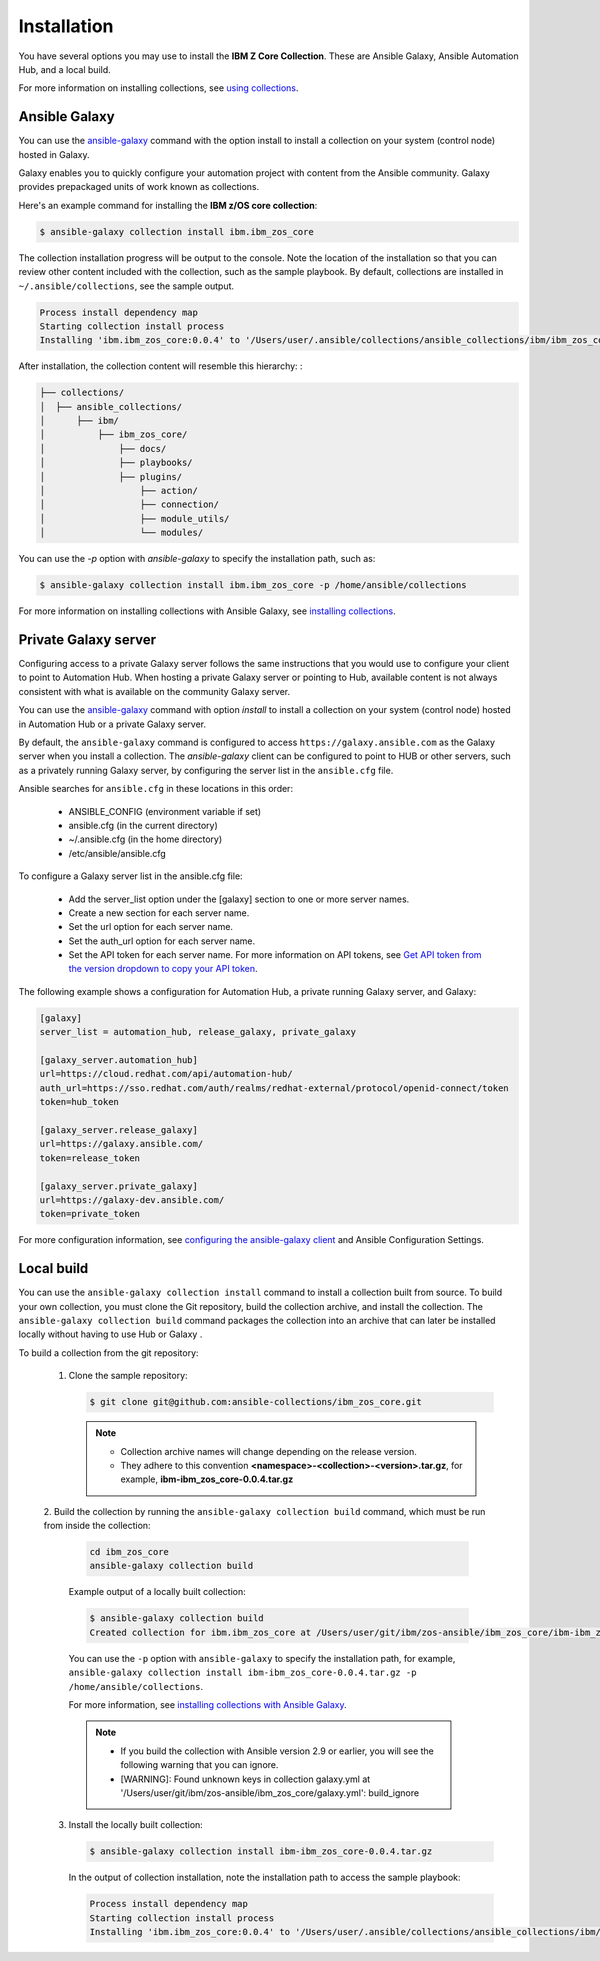 .. ...........................................................................
.. © Copyright IBM Corporation 2020                                          .
.. ...........................................................................

Installation
============
You have several options you may use to install the **IBM Z Core
Collection**. These are Ansible Galaxy, Ansible Automation Hub, and a local
build.

For more information on installing collections, see `using collections`_.

.. _using collections:
   https://docs.ansible.com/ansible/latest/user_guide/collections_using.html

Ansible Galaxy
--------------

You can use the `ansible-galaxy`_ command with the option install to install
a collection on your system (control node) hosted in Galaxy.

Galaxy enables you to quickly configure your automation project with content
from the Ansible community. Galaxy provides prepackaged units of work known as
collections.

Here's an example command for installing the **IBM z/OS core collection**:

.. code-block:: sh

   $ ansible-galaxy collection install ibm.ibm_zos_core

The collection installation progress will be output to the console. Note the
location of the installation so that you can review other content included with
the collection, such as the sample playbook. By default, collections are
installed in ``~/.ansible/collections``, see the sample output.

.. _ansible-galaxy:
   https://docs.ansible.com/ansible/latest/cli/ansible-galaxy.html

.. code-block:: sh

   Process install dependency map
   Starting collection install process
   Installing 'ibm.ibm_zos_core:0.0.4' to '/Users/user/.ansible/collections/ansible_collections/ibm/ibm_zos_core'

After installation, the collection content will resemble this hierarchy: :

.. code-block:: sh

   ├── collections/
   │  ├── ansible_collections/
   │      ├── ibm/
   │          ├── ibm_zos_core/
   │              ├── docs/
   │              ├── playbooks/
   │              ├── plugins/
   │                  ├── action/
   │                  ├── connection/
   │                  ├── module_utils/
   │                  └── modules/


You can use the `-p` option with `ansible-galaxy` to specify the installation
path, such as:

.. code-block:: sh

   $ ansible-galaxy collection install ibm.ibm_zos_core -p /home/ansible/collections

For more information on installing collections with Ansible Galaxy,
see `installing collections`_.

.. _installing collections:
   https://docs.ansible.com/ansible/latest/user_guide/collections_using.html#installing-collections-with-ansible-galaxy

Private Galaxy server
---------------------
Configuring access to a private Galaxy server follows the same instructions
that you would use to configure your client to point to Automation Hub. When
hosting a private Galaxy server or pointing to Hub, available content is not
always consistent with what is available on the community Galaxy server.

You can use the `ansible-galaxy`_ command with option `install` to install a
collection on your system (control node) hosted in Automation Hub or a private
Galaxy server.

By default, the ``ansible-galaxy`` command is configured to access
``https://galaxy.ansible.com`` as the Galaxy server when you install a
collection. The `ansible-galaxy` client can be configured to point to HUB or
other servers, such as a privately running Galaxy server, by configuring the
server list in the ``ansible.cfg`` file.

Ansible searches for ``ansible.cfg`` in these locations in this order:

   * ANSIBLE_CONFIG (environment variable if set)
   * ansible.cfg (in the current directory)
   * ~/.ansible.cfg (in the home directory)
   * /etc/ansible/ansible.cfg

To configure a Galaxy server list in the ansible.cfg file:

  * Add the server_list option under the [galaxy] section to one or more server names.
  * Create a new section for each server name.
  * Set the url option for each server name.
  * Set the auth_url option for each server name.
  * Set the API token for each server name. For more information on API tokens, see `Get API token from the version dropdown to copy your API token`_.

.. _Get API token from the version dropdown to copy your API token:
   https://cloud.redhat.com/ansible/automation-hub/token/

The following example shows a configuration for Automation Hub, a private
running Galaxy server, and Galaxy:

.. code-block:: yaml

   [galaxy]
   server_list = automation_hub, release_galaxy, private_galaxy

   [galaxy_server.automation_hub]
   url=https://cloud.redhat.com/api/automation-hub/
   auth_url=https://sso.redhat.com/auth/realms/redhat-external/protocol/openid-connect/token
   token=hub_token

   [galaxy_server.release_galaxy]
   url=https://galaxy.ansible.com/
   token=release_token

   [galaxy_server.private_galaxy]
   url=https://galaxy-dev.ansible.com/
   token=private_token

For more configuration information, see
`configuring the ansible-galaxy client`_ and Ansible Configuration Settings.

.. _configuring the ansible-galaxy client:
   https://cloud.redhat.com/ansible/automation-hub/token/

.. _ansible configuration Settings:
   https://cloud.redhat.com/ansible/automation-hub/token/


Local build
-----------

You can use the ``ansible-galaxy collection install`` command to install a
collection built from source. To build your own collection, you must clone the
Git repository, build the collection archive, and install the collection. The
``ansible-galaxy collection build`` command packages the collection into an
archive that can later be installed locally without having to use Hub or Galaxy
.

To build a collection from the git repository:

   1. Clone the sample repository:

      .. code-block:: sh

         $ git clone git@github.com:ansible-collections/ibm_zos_core.git

      .. note::
         * Collection archive names will change depending on the release version.
         * They adhere to this convention **<namespace>-<collection>-<version>.tar.gz**, for example, **ibm-ibm_zos_core-0.0.4.tar.gz**


   2. Build the collection by running the ``ansible-galaxy collection build``
   command, which must be run from inside the collection:

      .. code-block:: sh

         cd ibm_zos_core
         ansible-galaxy collection build

      Example output of a locally built collection:

      .. code-block:: sh

         $ ansible-galaxy collection build
         Created collection for ibm.ibm_zos_core at /Users/user/git/ibm/zos-ansible/ibm_zos_core/ibm-ibm_zos_core-0.0.4.tar.gz

      You can use the ``-p`` option with ``ansible-galaxy`` to specify the
      installation path, for example, ``ansible-galaxy collection install ibm-ibm_zos_core-0.0.4.tar.gz -p /home/ansible/collections``.

      For more information, see `installing collections with Ansible Galaxy`_.

      .. note::
         * If you build the collection with Ansible version 2.9 or earlier, you will see the following warning that you can ignore.
         * [WARNING]: Found unknown keys in collection galaxy.yml at '/Users/user/git/ibm/zos-ansible/ibm_zos_core/galaxy.yml': build_ignore

      .. _installing collections with Ansible Galaxy:
         https://docs.ansible.com/ansible/latest/user_guide/collections_using.html#installing-collections-with-ansible-galaxy

   3. Install the locally built collection:

      .. code-block:: sh

         $ ansible-galaxy collection install ibm-ibm_zos_core-0.0.4.tar.gz

      In the output of collection installation, note the installation path to access the sample playbook:

      .. code-block:: sh

         Process install dependency map
         Starting collection install process
         Installing 'ibm.ibm_zos_core:0.0.4' to '/Users/user/.ansible/collections/ansible_collections/ibm/ibm_zos_core'



